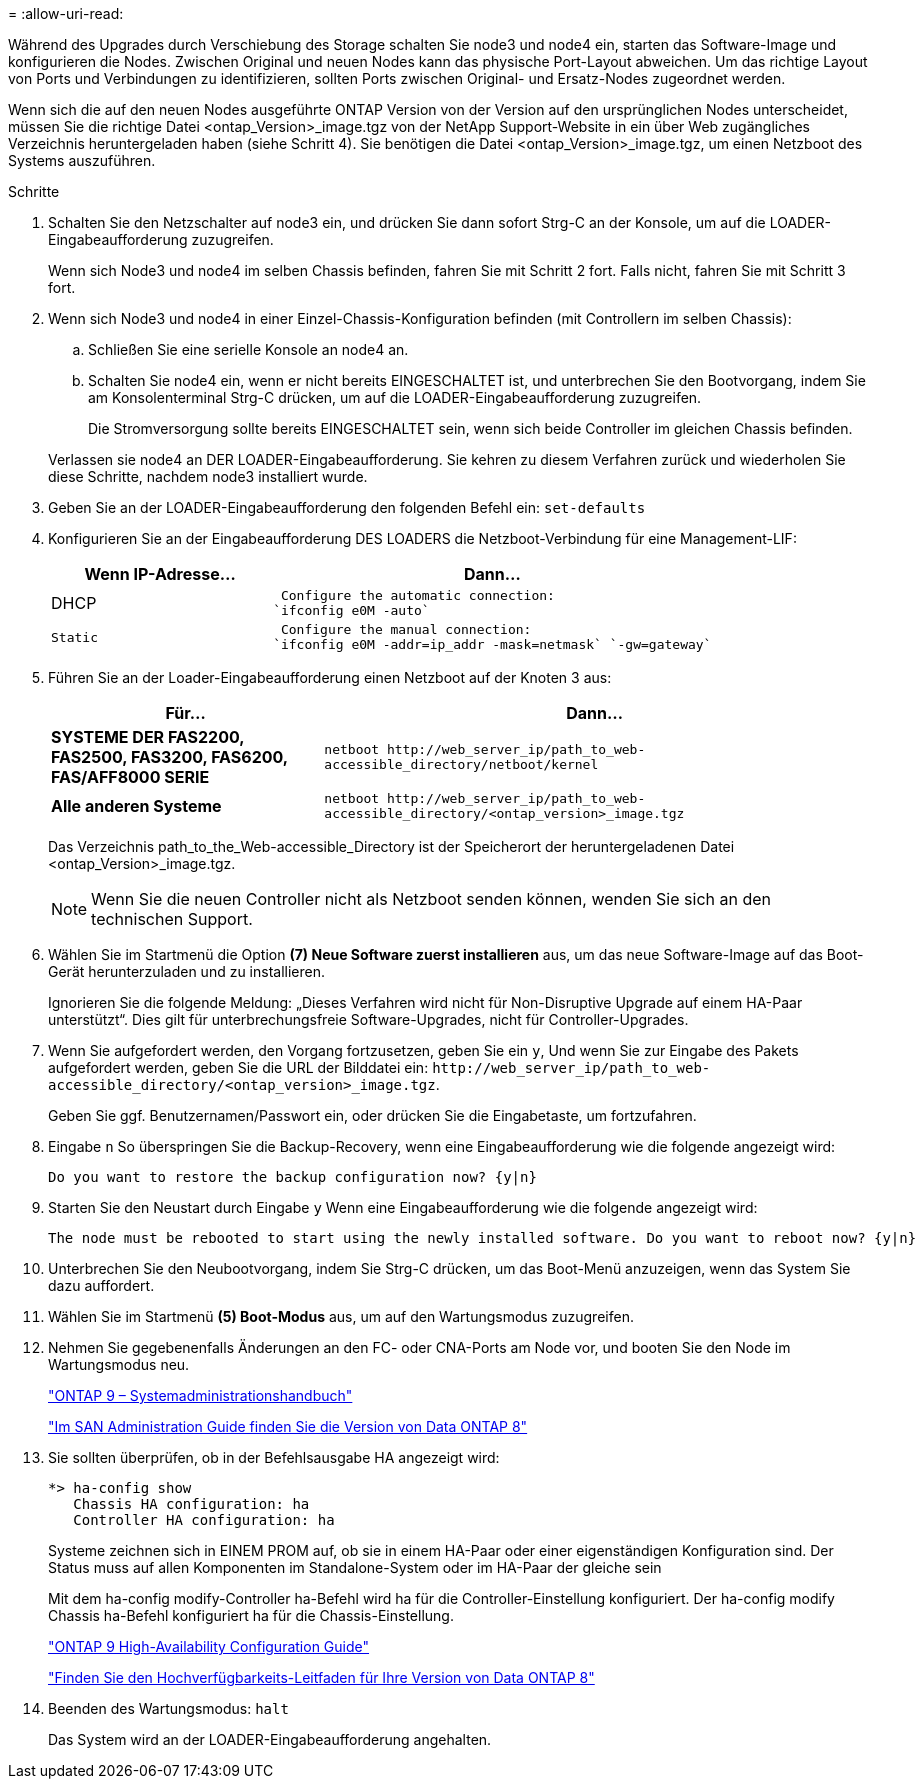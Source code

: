 = 
:allow-uri-read: 


Während des Upgrades durch Verschiebung des Storage schalten Sie node3 und node4 ein, starten das Software-Image und konfigurieren die Nodes. Zwischen Original und neuen Nodes kann das physische Port-Layout abweichen. Um das richtige Layout von Ports und Verbindungen zu identifizieren, sollten Ports zwischen Original- und Ersatz-Nodes zugeordnet werden.

Wenn sich die auf den neuen Nodes ausgeführte ONTAP Version von der Version auf den ursprünglichen Nodes unterscheidet, müssen Sie die richtige Datei <ontap_Version>_image.tgz von der NetApp Support-Website in ein über Web zugängliches Verzeichnis heruntergeladen haben (siehe Schritt 4). Sie benötigen die Datei <ontap_Version>_image.tgz, um einen Netzboot des Systems auszuführen.

.Schritte
. Schalten Sie den Netzschalter auf node3 ein, und drücken Sie dann sofort Strg-C an der Konsole, um auf die LOADER-Eingabeaufforderung zuzugreifen.
+
Wenn sich Node3 und node4 im selben Chassis befinden, fahren Sie mit Schritt 2 fort. Falls nicht, fahren Sie mit Schritt 3 fort.

. Wenn sich Node3 und node4 in einer Einzel-Chassis-Konfiguration befinden (mit Controllern im selben Chassis):
+
.. Schließen Sie eine serielle Konsole an node4 an.
.. Schalten Sie node4 ein, wenn er nicht bereits EINGESCHALTET ist, und unterbrechen Sie den Bootvorgang, indem Sie am Konsolenterminal Strg-C drücken, um auf die LOADER-Eingabeaufforderung zuzugreifen.
+
Die Stromversorgung sollte bereits EINGESCHALTET sein, wenn sich beide Controller im gleichen Chassis befinden.

+
Verlassen sie node4 an DER LOADER-Eingabeaufforderung. Sie kehren zu diesem Verfahren zurück und wiederholen Sie diese Schritte, nachdem node3 installiert wurde.



. Geben Sie an der LOADER-Eingabeaufforderung den folgenden Befehl ein: `set-defaults`
. Konfigurieren Sie an der Eingabeaufforderung DES LOADERS die Netzboot-Verbindung für eine Management-LIF:
+
[cols="1,2"]
|===
| Wenn IP-Adresse... | Dann... 


 a| 
DHCP
 a| 
 Configure the automatic connection:
`ifconfig e0M -auto`



 a| 
 Static a| 
 Configure the manual connection:
`ifconfig e0M -addr=ip_addr -mask=netmask` `-gw=gateway`

|===
. Führen Sie an der Loader-Eingabeaufforderung einen Netzboot auf der Knoten 3 aus:
+
[cols="1,2"]
|===
| Für... | Dann... 


 a| 
*SYSTEME DER FAS2200, FAS2500, FAS3200, FAS6200, FAS/AFF8000 SERIE*
 a| 
`+netboot http://web_server_ip/path_to_web-accessible_directory/netboot/kernel+`



 a| 
*Alle anderen Systeme*
 a| 
`+netboot http://web_server_ip/path_to_web-accessible_directory/<ontap_version>_image.tgz+`

|===
+
Das Verzeichnis path_to_the_Web-accessible_Directory ist der Speicherort der heruntergeladenen Datei <ontap_Version>_image.tgz.

+

NOTE: Wenn Sie die neuen Controller nicht als Netzboot senden können, wenden Sie sich an den technischen Support.

. Wählen Sie im Startmenü die Option *(7) Neue Software zuerst installieren* aus, um das neue Software-Image auf das Boot-Gerät herunterzuladen und zu installieren.
+
Ignorieren Sie die folgende Meldung: „Dieses Verfahren wird nicht für Non-Disruptive Upgrade auf einem HA-Paar unterstützt“. Dies gilt für unterbrechungsfreie Software-Upgrades, nicht für Controller-Upgrades.

. Wenn Sie aufgefordert werden, den Vorgang fortzusetzen, geben Sie ein `y`, Und wenn Sie zur Eingabe des Pakets aufgefordert werden, geben Sie die URL der Bilddatei ein: `+http://web_server_ip/path_to_web-accessible_directory/<ontap_version>_image.tgz+`.
+
Geben Sie ggf. Benutzernamen/Passwort ein, oder drücken Sie die Eingabetaste, um fortzufahren.

. Eingabe `n` So überspringen Sie die Backup-Recovery, wenn eine Eingabeaufforderung wie die folgende angezeigt wird:
+
[listing]
----
Do you want to restore the backup configuration now? {y|n}
----
. Starten Sie den Neustart durch Eingabe `y` Wenn eine Eingabeaufforderung wie die folgende angezeigt wird:
+
[listing]
----
The node must be rebooted to start using the newly installed software. Do you want to reboot now? {y|n}
----
. Unterbrechen Sie den Neubootvorgang, indem Sie Strg-C drücken, um das Boot-Menü anzuzeigen, wenn das System Sie dazu auffordert.
. Wählen Sie im Startmenü *(5) Boot-Modus* aus, um auf den Wartungsmodus zuzugreifen.
. Nehmen Sie gegebenenfalls Änderungen an den FC- oder CNA-Ports am Node vor, und booten Sie den Node im Wartungsmodus neu.
+
http://docs.netapp.com/ontap-9/topic/com.netapp.doc.dot-cm-sanag/home.html["ONTAP 9 – Systemadministrationshandbuch"]

+
http://mysupport.netapp.com/documentation/productlibrary/index.html?productID=30092["Im SAN Administration Guide finden Sie die Version von Data ONTAP 8"]

. Sie sollten überprüfen, ob in der Befehlsausgabe HA angezeigt wird:
+
[listing]
----
*> ha-config show
   Chassis HA configuration: ha
   Controller HA configuration: ha
----
+
Systeme zeichnen sich in EINEM PROM auf, ob sie in einem HA-Paar oder einer eigenständigen Konfiguration sind. Der Status muss auf allen Komponenten im Standalone-System oder im HA-Paar der gleiche sein

+
Mit dem ha-config modify-Controller ha-Befehl wird ha für die Controller-Einstellung konfiguriert. Der ha-config modify Chassis ha-Befehl konfiguriert ha für die Chassis-Einstellung.

+
http://docs.netapp.com/ontap-9/topic/com.netapp.doc.dot-cm-hacg/home.html["ONTAP 9 High-Availability Configuration Guide"]

+
http://mysupport.netapp.com/documentation/productlibrary/index.html?productID=30092["Finden Sie den Hochverfügbarkeits-Leitfaden für Ihre Version von Data ONTAP 8"]

. Beenden des Wartungsmodus: `halt`
+
Das System wird an der LOADER-Eingabeaufforderung angehalten.


